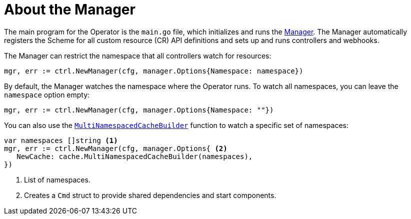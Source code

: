 // Module included in the following assemblies:
//
// * operators/operator_sdk/osdk-golang-tutorial.adoc

[id="osdk-golang-manager_{context}"]
= About the Manager

The main program for the Operator is the `main.go` file, which initializes and runs the link:https://godoc.org/github.com/kubernetes-sigs/controller-runtime/pkg/manager#Manager[Manager]. The Manager automatically registers the Scheme for all custom resource (CR) API definitions and sets up and runs controllers and webhooks.

The Manager can restrict the namespace that all controllers watch for resources:

[source,go]
----
mgr, err := ctrl.NewManager(cfg, manager.Options{Namespace: namespace})
----

By default, the Manager watches the namespace where the Operator runs. To watch all namespaces, you can leave the `namespace` option empty:

[source,go]
----
mgr, err := ctrl.NewManager(cfg, manager.Options{Namespace: ""})
----

You can also use the link:https://godoc.org/github.com/kubernetes-sigs/controller-runtime/pkg/cache#MultiNamespacedCacheBuilder[`MultiNamespacedCacheBuilder`] function to watch a specific set of namespaces:

[source,go]
----
var namespaces []string <1>
mgr, err := ctrl.NewManager(cfg, manager.Options{ <2>
   NewCache: cache.MultiNamespacedCacheBuilder(namespaces),
})
----
<1> List of namespaces.
<2> Creates a `Cmd` struct to provide shared dependencies and start components.
